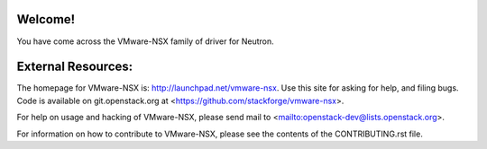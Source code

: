 Welcome!
========

You have come across the VMware-NSX family of driver for Neutron.

External Resources:
===================

The homepage for VMware-NSX is: http://launchpad.net/vmware-nsx.  Use this
site for asking for help, and filing bugs. Code is available on
git.openstack.org at <https://github.com/stackforge/vmware-nsx>.

For help on usage and hacking of VMware-NSX, please send mail to
<mailto:openstack-dev@lists.openstack.org>.

For information on how to contribute to VMware-NSX, please see the
contents of the CONTRIBUTING.rst file.
